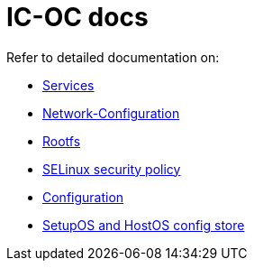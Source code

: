 = IC-OC docs

Refer to detailed documentation on:

* link:Services{outfilesuffix}[Services]
* link:Network-Configuration{outfilesuffix}[Network-Configuration]
* link:Rootfs{outfilesuffix}[Rootfs]
* link:SELinux{outfilesuffix}[SELinux security policy]
* link:Configuration{outfilesuffix}[Configuration]
* link:ConfigStore-SetupOSHostOS{outfilesuffix}[SetupOS and HostOS config store]
